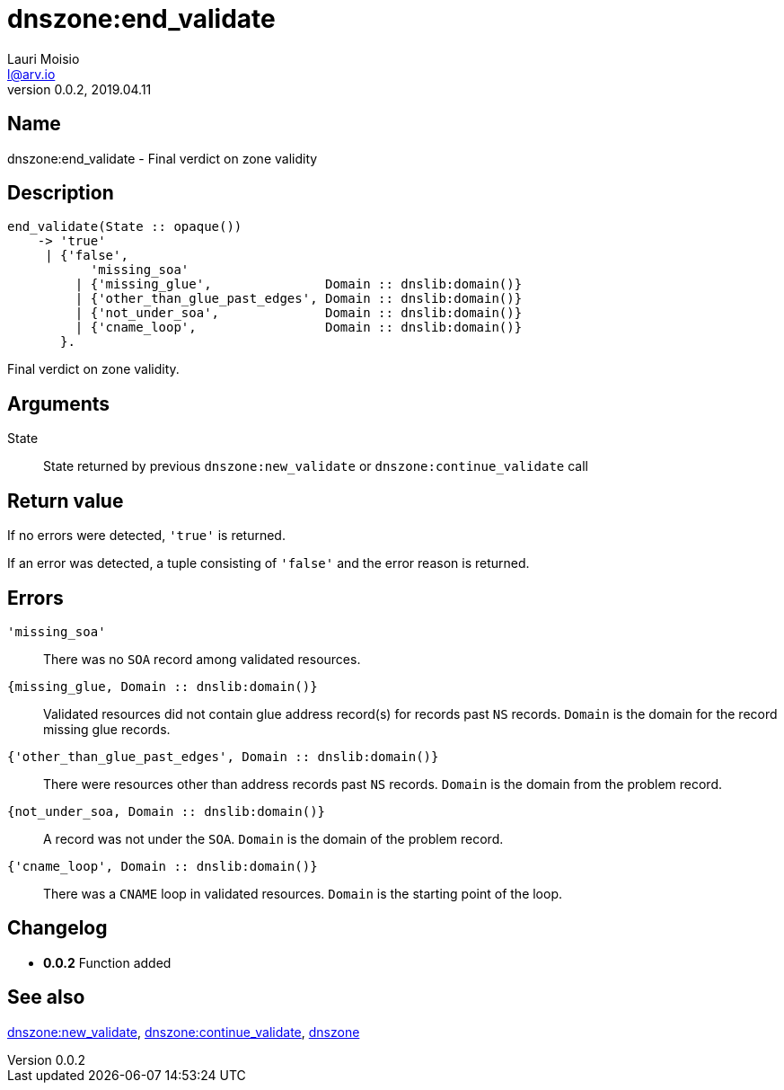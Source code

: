 = dnszone:end_validate
Lauri Moisio <l@arv.io>
Version 0.0.2, 2019.04.11
:ext-relative: {outfilesuffix}

== Name

dnszone:end_validate - Final verdict on zone validity

== Description

[source,erlang]
----
end_validate(State :: opaque())
    -> 'true'
     | {'false',
           'missing_soa'
         | {'missing_glue',               Domain :: dnslib:domain()}
         | {'other_than_glue_past_edges', Domain :: dnslib:domain()}
         | {'not_under_soa',              Domain :: dnslib:domain()}
         | {'cname_loop',                 Domain :: dnslib:domain()}
       }.
----

Final verdict on zone validity.

== Arguments

State::

State returned by previous `dnszone:new_validate` or `dnszone:continue_validate` call

== Return value

If no errors were detected, `'true'` is returned.

If an error was detected, a tuple consisting of `'false'` and the error reason is returned.

== Errors

`'missing_soa'`::

There was no `SOA` record among validated resources.

`{missing_glue, Domain $$::$$ dnslib:domain()}`::

Validated resources did not contain glue address record(s) for records past `NS` records. `Domain` is the domain for the record missing glue records.

`{'other_than_glue_past_edges', Domain $$::$$ dnslib:domain()}`::

There were resources other than address records past `NS` records. `Domain` is the domain from the problem record.

`{not_under_soa, Domain $$::$$ dnslib:domain()}`::

A record was not under the `SOA`. `Domain` is the domain of the problem record.

`{'cname_loop', Domain $$::$$ dnslib:domain()}`::

There was a `CNAME` loop in validated resources. `Domain` is the starting point of the loop.

== Changelog

* *0.0.2* Function added

== See also

link:dnszone.new_validate{ext-relative}[dnszone:new_validate],
link:dnszone.continue_validate{ext-relative}[dnszone:continue_validate],
link:dnszone{ext-relative}[dnszone]

